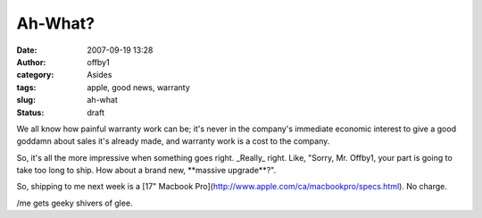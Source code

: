 Ah-What?
########
:date: 2007-09-19 13:28
:author: offby1
:category: Asides
:tags: apple, good news, warranty
:slug: ah-what
:status: draft

We all know how painful warranty work can be; it's never in the
company's immediate economic interest to give a good goddamn about sales
it's already made, and warranty work is a cost to the company.

So, it's all the more impressive when something goes right. \_Really\_
right. Like, "Sorry, Mr. Offby1, your part is going to take too long to
ship. How about a brand new, \*\*massive upgrade\*\*?".

So, shipping to me next week is a [17" Macbook
Pro](http://www.apple.com/ca/macbookpro/specs.html). No charge.

/me gets geeky shivers of glee.
